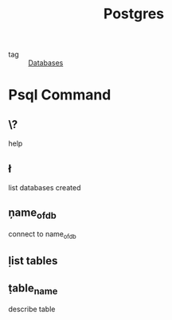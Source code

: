 :PROPERTIES:
:ID:       2871a8e7-c783-4981-93d1-2979e872bc1b
:END:
#+title: Postgres
#+filetags: :Databases:

- tag :: [[id:a8ad6f6e-ddd6-48e3-b7f5-b5fbbee5c4a7][Databases]]

* Psql Command

** \?
   help

** \l
   list databases created

** \c name_of_db
   connect to name_of_db

** \d
   list tables

   
** \d table_name
   describe table

